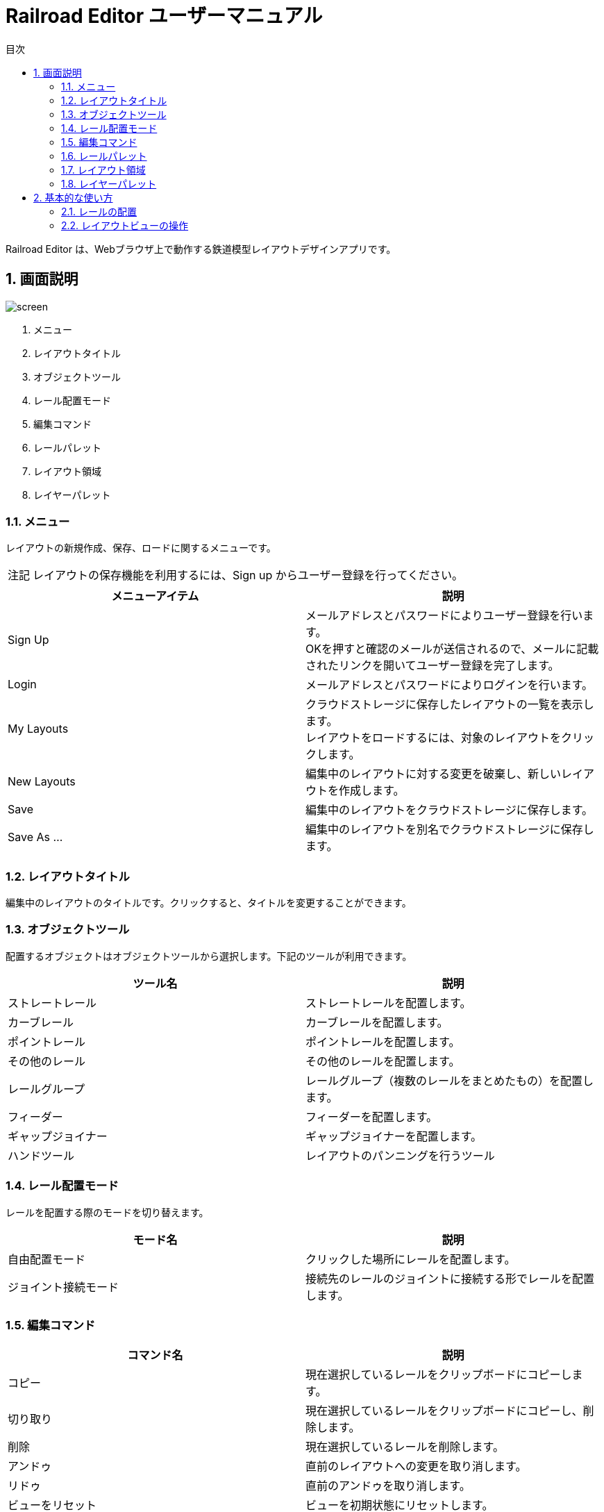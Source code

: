 = Railroad Editor ユーザーマニュアル
// DocTypeを指定
:page-layout: docs
// ドキュメントの説明。
:description: 本ガイドはRailroad Editorのユーザーマニュアルです。
// 検索キーワード
:keywords: AsciiDoc, Asciidoctor, syntax, reference, cheatsheet, 日本語訳, 翻訳, 訳
// 言語を指定
:lang: ja
// font awsomeを使用する。
:icons: font
:docinfo:
// 目次を表示する。左側に表示する。
:toc: left
// 第何レベルまで目次を表示するか。
:toclevels: 2
// タイトルにリンクをつける
:linkattrs:
// 章番号を付けるか。属性を定義しておくだけで章番号が付けられる。
:sectnums:
// ソースコードをハイライトする。
:source-highlighter: coderay
// UIマクロを有効にする
:experimental:
// 変数定義。各資産のルートフォルダ
// 画像
:imagesdir: images
// インクルード用adocファイル
:includedir: _includes
// ソース(Javaソースなど)
:sourcedir: sources
// 各ラベルの日本語定義
:toc-title: 目次
:preface-title: はじめに
:appendix-caption: 付録
:caution-caption: 注意
:example-caption: 例
:figure-caption: 図
:important-caption: 重要
:last-update-label: 最終更新
:manname-title: 名前
:note-caption: 注記
:preface-title: まえがき
:table-caption: 表
:tip-caption: ヒント
:toc-title: 目次
:untitled-label: 無題
:version-label: バージョン
:warning-caption: 警告
:listing-caption:
// デフォルトの章番号の接頭辞「Chapter.」が表示されないよう、値を空で設定する。
:sectanchors:


Railroad Editor は、Webブラウザ上で動作する鉄道模型レイアウトデザインアプリです。

toc::[]


== 画面説明
image::screen.png[]

. メニュー
. レイアウトタイトル
. オブジェクトツール
. レール配置モード
. 編集コマンド
. レールパレット
. レイアウト領域
. レイヤーパレット

=== メニュー
レイアウトの新規作成、保存、ロードに関するメニューです。

NOTE: レイアウトの保存機能を利用するには、Sign up からユーザー登録を行ってください。

[cols="2*", options="header"]
|===
|メニューアイテム
|説明

|Sign Up
|メールアドレスとパスワードによりユーザー登録を行います。  +
OKを押すと確認のメールが送信されるので、メールに記載されたリンクを開いてユーザー登録を完了します。

|Login
|メールアドレスとパスワードによりログインを行います。

|My Layouts
|クラウドストレージに保存したレイアウトの一覧を表示します。  +
レイアウトをロードするには、対象のレイアウトをクリックします。

|New Layouts
|編集中のレイアウトに対する変更を破棄し、新しいレイアウトを作成します。

|Save
|編集中のレイアウトをクラウドストレージに保存します。

|Save As ...
|編集中のレイアウトを別名でクラウドストレージに保存します。

|===


=== レイアウトタイトル
編集中のレイアウトのタイトルです。クリックすると、タイトルを変更することができます。

=== オブジェクトツール
配置するオブジェクトはオブジェクトツールから選択します。下記のツールが利用できます。

[cols="2*", options="header"]
|===
|ツール名
|説明

|ストレートレール
|ストレートレールを配置します。

|カーブレール
|カーブレールを配置します。

|ポイントレール
|ポイントレールを配置します。

|その他のレール
|その他のレールを配置します。

|レールグループ
|レールグループ（複数のレールをまとめたもの）を配置します。

|フィーダー
|フィーダーを配置します。

|ギャップジョイナー
|ギャップジョイナーを配置します。

|ハンドツール
|レイアウトのパンニングを行うツール

|===

=== レール配置モード
レールを配置する際のモードを切り替えます。

[cols="2*", options="header"]
|===
|モード名
|説明

|自由配置モード
|クリックした場所にレールを配置します。

|ジョイント接続モード
|接続先のレールのジョイントに接続する形でレールを配置します。

|===

=== 編集コマンド

[cols="2*", options="header"]
|===
|コマンド名
|説明

|コピー
|現在選択しているレールをクリップボードにコピーします。

|切り取り
|現在選択しているレールをクリップボードにコピーし、削除します。

|削除
|現在選択しているレールを削除します。

|アンドゥ
|直前のレイアウトへの変更を取り消します。

|リドゥ
|直前のアンドゥを取り消します。

|ビューをリセット
|ビューを初期状態にリセットします。

|設定
|レイアウトの設定を変更します。

|===


=== レールパレット
オブジェクトツールでレール系ツールを選択している場合に表示されます。
配置するレールは、このパレットのリストの中から選択します。

=== レイアウト領域
編集可能なレイアウトの領域です。領域のサイズは設定から変更できます。

=== レイヤーパレット
レイアウトのレイヤーのリストを表示します。下記の機能を利用できます。

* レイヤーの追加
* 編集中のレイヤーの切替
* 各レイヤーの可視性の変更
* 各レイヤーの設定の変更

== 基本的な使い方

=== レールの配置
レールの配置は、下記の手順で行います。

. オブジェクトツールから、レール系ツールを選択します。
. レールパレットから、配置するレールを選択します。
. レール配置モードを選択します。レール配置モードは下記の２種類です。
** 自由配置モード
** ジョイント接続モード
. 各配置モードごとの手順にもとづいてレールを配置します。

以下、各配置モードごとの手順について説明します。

==== 自由配置モード
レイアウト上のクリックした場所にレールを配置するモードです。

. レイアウト上の配置したい場所を左クリックします。
** Shiftを押し続けると、グリッド上に配置することができます。
. クリックした場所に対して、レールのジョイントを合わせる形で半透明の仮レールが表示されます。
. 右クリックで、合わせるレールのジョイントを切り替えることができます。
** ジョイント1 -> 2 -> 3 ...  -> レールの中心点 -> ジョイント1, とループします。
. マウスを移動させると、マウスの方向にレールを回転させることができます。
. 再度左クリックすることで、レールの配置を確定します。

レイアウト上にレールが一本も無い状態では、自由配置モードのみ選択できます。

==== ジョイント接続モード
接続先のレールのジョイントをクリックすることでレールを配置するモードです。

. 接続先のレールのジョイントに、マウスカーソルを合わせます。
. ジョイントに接続された半透明の仮レールが表示されます。
. 右クリックで、接続するレールのジョイントを切り替えることができます。
** ジョイント1 -> 2 -> 3 ...  -> レールの中心点 -> ジョイント1, とループします。
. 左クリックすることで、レールの配置を確定します。

一本目のレールを配置した後は、ほとんどの時間をこのモードで過ごすことになるでしょう。
そのため、レイアウト上に一本目のレールを配置した後は、自動的にこのジョイント接続モードに切り替わります。
もちろん、いつでも自由配置モードに切り替えることが可能です。


=== レイアウトビューの操作

* マウスホイール操作でレイアウトの拡大・縮小ができます。
* パンニングを行うには、オブジェクトツールからパンニングツールを選択します。
** マウスをドラッグすることで、パンニングができます。
** Altキーを押しっぱなしにすることでも、パンニングツールが利用できます。
* ビューを最初の状態に戻すには、「ビューをリセット」編集コマンドを使用します。


